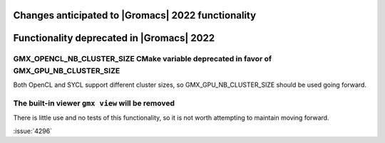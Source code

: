 .. _anticipated-changes:

.. Note to developers!
   Please use """"""" to underline the individual entries for fixed issues in the subfolders,
   otherwise the formatting on the webpage is messed up.
   Also, please use the syntax :issue:`number` to reference issues on GitLab, without the
   a space between the colon and number!

Changes anticipated to |Gromacs| 2022 functionality
^^^^^^^^^^^^^^^^^^^^^^^^^^^^^^^^^^^^^^^^^^^^^^^^^^^

Functionality deprecated in |Gromacs| 2022
^^^^^^^^^^^^^^^^^^^^^^^^^^^^^^^^^^^^^^^^^^

GMX_OPENCL_NB_CLUSTER_SIZE CMake variable deprecated in favor of GMX_GPU_NB_CLUSTER_SIZE
""""""""""""""""""""""""""""""""""""""""""""""""""""""""""""""""""""""""""""""""""""""""
Both OpenCL and SYCL support different cluster sizes, so GMX_GPU_NB_CLUSTER_SIZE should
be used going forward.

The built-in viewer ``gmx view`` will be removed
""""""""""""""""""""""""""""""""""""""""""""""""""""

There is little use and no tests of this functionality, so it is not worth attempting to
maintain moving forward.

:issue:`4296`
